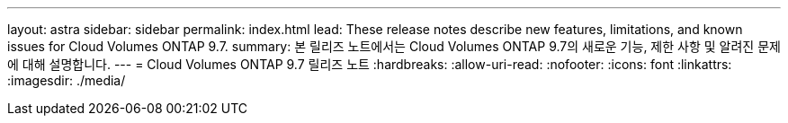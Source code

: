 ---
layout: astra 
sidebar: sidebar 
permalink: index.html 
lead: These release notes describe new features, limitations, and known issues for Cloud Volumes ONTAP 9.7. 
summary: 본 릴리즈 노트에서는 Cloud Volumes ONTAP 9.7의 새로운 기능, 제한 사항 및 알려진 문제에 대해 설명합니다. 
---
= Cloud Volumes ONTAP 9.7 릴리즈 노트
:hardbreaks:
:allow-uri-read: 
:nofooter: 
:icons: font
:linkattrs: 
:imagesdir: ./media/


